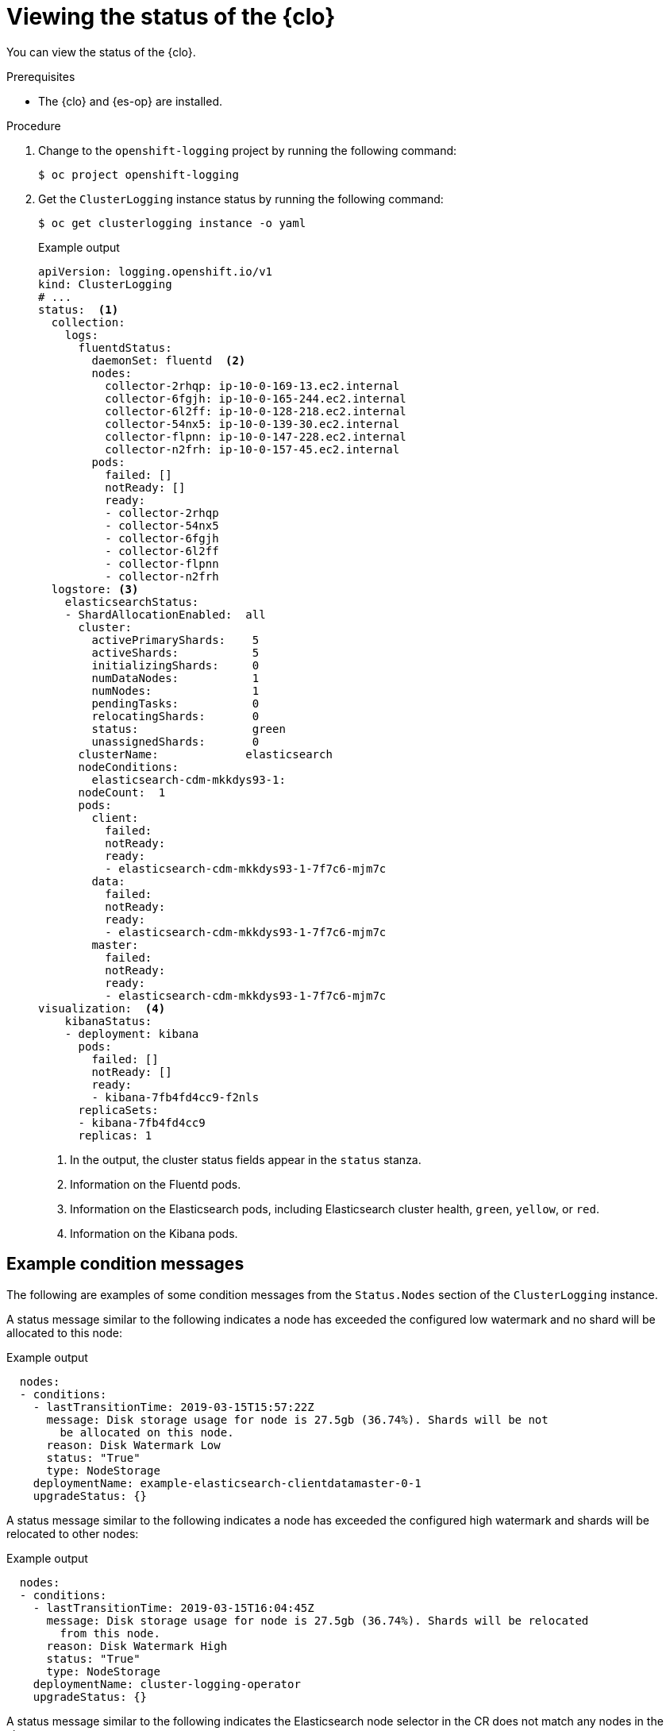 // Module included in the following assemblies:
//
// * observability/logging/troubleshooting/cluster-logging-cluster-status.adoc

:_mod-docs-content-type: PROCEDURE
[id="cluster-logging-clo-status_{context}"]
= Viewing the status of the {clo}

You can view the status of the {clo}.

.Prerequisites

* The {clo} and {es-op} are installed.

.Procedure

. Change to the `openshift-logging` project by running the following command:
+
[source,terminal]
----
$ oc project openshift-logging
----

. Get the `ClusterLogging` instance status by running the following command:
+
[source,terminal]
----
$ oc get clusterlogging instance -o yaml
----
+
.Example output
[source,yaml]
----
apiVersion: logging.openshift.io/v1
kind: ClusterLogging
# ...
status:  <1>
  collection:
    logs:
      fluentdStatus:
        daemonSet: fluentd  <2>
        nodes:
          collector-2rhqp: ip-10-0-169-13.ec2.internal
          collector-6fgjh: ip-10-0-165-244.ec2.internal
          collector-6l2ff: ip-10-0-128-218.ec2.internal
          collector-54nx5: ip-10-0-139-30.ec2.internal
          collector-flpnn: ip-10-0-147-228.ec2.internal
          collector-n2frh: ip-10-0-157-45.ec2.internal
        pods:
          failed: []
          notReady: []
          ready:
          - collector-2rhqp
          - collector-54nx5
          - collector-6fgjh
          - collector-6l2ff
          - collector-flpnn
          - collector-n2frh
  logstore: <3>
    elasticsearchStatus:
    - ShardAllocationEnabled:  all
      cluster:
        activePrimaryShards:    5
        activeShards:           5
        initializingShards:     0
        numDataNodes:           1
        numNodes:               1
        pendingTasks:           0
        relocatingShards:       0
        status:                 green
        unassignedShards:       0
      clusterName:             elasticsearch
      nodeConditions:
        elasticsearch-cdm-mkkdys93-1:
      nodeCount:  1
      pods:
        client:
          failed:
          notReady:
          ready:
          - elasticsearch-cdm-mkkdys93-1-7f7c6-mjm7c
        data:
          failed:
          notReady:
          ready:
          - elasticsearch-cdm-mkkdys93-1-7f7c6-mjm7c
        master:
          failed:
          notReady:
          ready:
          - elasticsearch-cdm-mkkdys93-1-7f7c6-mjm7c
visualization:  <4>
    kibanaStatus:
    - deployment: kibana
      pods:
        failed: []
        notReady: []
        ready:
        - kibana-7fb4fd4cc9-f2nls
      replicaSets:
      - kibana-7fb4fd4cc9
      replicas: 1
----
<1> In the output, the cluster status fields appear in the `status` stanza.
<2> Information on the Fluentd pods.
<3> Information on the Elasticsearch pods, including Elasticsearch cluster health, `green`, `yellow`, or `red`.
<4> Information on the Kibana pods.


[id="cluster-logging-clo-status-message_{context}"]
== Example condition messages

The following are examples of some condition messages from the `Status.Nodes` section of the `ClusterLogging` instance.

A status message similar to the following indicates a node has exceeded the configured low watermark and no shard will be allocated to this node:

.Example output
[source,yaml]
----
  nodes:
  - conditions:
    - lastTransitionTime: 2019-03-15T15:57:22Z
      message: Disk storage usage for node is 27.5gb (36.74%). Shards will be not
        be allocated on this node.
      reason: Disk Watermark Low
      status: "True"
      type: NodeStorage
    deploymentName: example-elasticsearch-clientdatamaster-0-1
    upgradeStatus: {}
----

A status message similar to the following indicates a node has exceeded the configured high watermark and shards will be relocated to other nodes:

.Example output
[source,yaml]
----
  nodes:
  - conditions:
    - lastTransitionTime: 2019-03-15T16:04:45Z
      message: Disk storage usage for node is 27.5gb (36.74%). Shards will be relocated
        from this node.
      reason: Disk Watermark High
      status: "True"
      type: NodeStorage
    deploymentName: cluster-logging-operator
    upgradeStatus: {}
----

A status message similar to the following indicates the Elasticsearch node selector in the CR does not match any nodes in the cluster:

.Example output
[source,terminal]
----
    Elasticsearch Status:
      Shard Allocation Enabled:  shard allocation unknown
      Cluster:
        Active Primary Shards:  0
        Active Shards:          0
        Initializing Shards:    0
        Num Data Nodes:         0
        Num Nodes:              0
        Pending Tasks:          0
        Relocating Shards:      0
        Status:                 cluster health unknown
        Unassigned Shards:      0
      Cluster Name:             elasticsearch
      Node Conditions:
        elasticsearch-cdm-mkkdys93-1:
          Last Transition Time:  2019-06-26T03:37:32Z
          Message:               0/5 nodes are available: 5 node(s) didn't match node selector.
          Reason:                Unschedulable
          Status:                True
          Type:                  Unschedulable
        elasticsearch-cdm-mkkdys93-2:
      Node Count:  2
      Pods:
        Client:
          Failed:
          Not Ready:
            elasticsearch-cdm-mkkdys93-1-75dd69dccd-f7f49
            elasticsearch-cdm-mkkdys93-2-67c64f5f4c-n58vl
          Ready:
        Data:
          Failed:
          Not Ready:
            elasticsearch-cdm-mkkdys93-1-75dd69dccd-f7f49
            elasticsearch-cdm-mkkdys93-2-67c64f5f4c-n58vl
          Ready:
        Master:
          Failed:
          Not Ready:
            elasticsearch-cdm-mkkdys93-1-75dd69dccd-f7f49
            elasticsearch-cdm-mkkdys93-2-67c64f5f4c-n58vl
          Ready:
----

A status message similar to the following indicates that the requested PVC could not bind to PV:

.Example output
[source,terminal]
----
      Node Conditions:
        elasticsearch-cdm-mkkdys93-1:
          Last Transition Time:  2019-06-26T03:37:32Z
          Message:               pod has unbound immediate PersistentVolumeClaims (repeated 5 times)
          Reason:                Unschedulable
          Status:                True
          Type:                  Unschedulable
----

A status message similar to the following indicates that the Fluentd pods cannot be scheduled because the node selector did not match any nodes:

.Example output
[source,yaml]
----
Status:
  Collection:
    Logs:
      Fluentd Status:
        Daemon Set:  fluentd
        Nodes:
        Pods:
          Failed:
          Not Ready:
          Ready:
----
